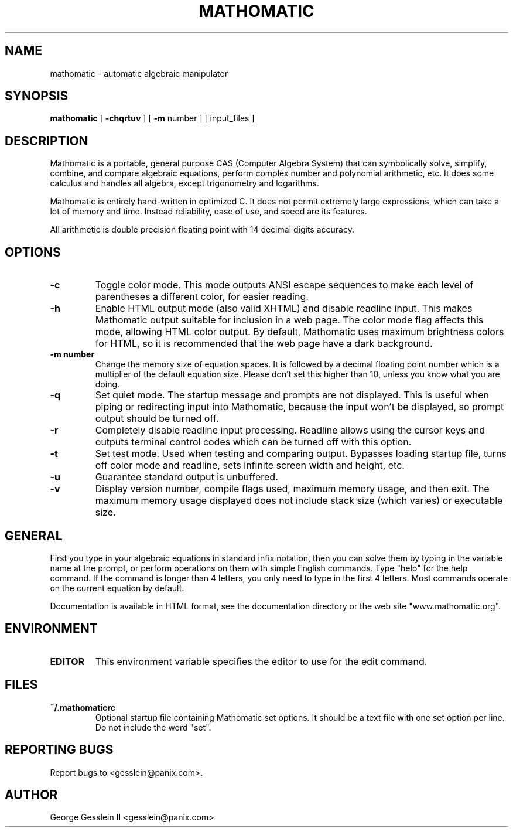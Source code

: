 .TH MATHOMATIC 1

.SH NAME
mathomatic \- automatic algebraic manipulator

.SH SYNOPSIS
.B mathomatic
[
.B -chqrtuv
] [
.B -m
number
] [
input_files
]

.SH DESCRIPTION
Mathomatic is a portable, general purpose CAS (Computer Algebra System)
that can symbolically solve, simplify, combine, and compare algebraic equations,
perform complex number and polynomial arithmetic, etc.
It does some calculus and handles all algebra, except trigonometry and logarithms.

Mathomatic is entirely hand-written in optimized C.
It does not permit extremely large expressions, which can take a lot
of memory and time.
Instead reliability, ease of use, and speed are its features.

All arithmetic is double precision floating point
with 14 decimal digits accuracy.

.SH OPTIONS
.TP
.B \-c
Toggle color mode.
This mode outputs ANSI escape sequences to make each level of
parentheses a different color, for easier reading.

.TP
.B \-h
Enable HTML output mode (also valid XHTML) and disable readline input.
This makes Mathomatic output suitable for inclusion in a web page.
The color mode flag affects this mode, allowing HTML color output.
By default, Mathomatic uses maximum brightness colors for HTML,
so it is recommended that the web page have a dark background.

.TP
.B \-m number
Change the memory size of equation spaces.
It is followed by a decimal floating point number which is a multiplier
of the default equation size.
Please don't set this higher than 10, unless you know what you are doing.

.TP
.B \-q
Set quiet mode.
The startup message and prompts are not displayed.
This is useful when piping or redirecting input into Mathomatic,
because the input won't be displayed,
so prompt output should be turned off.

.TP
.B \-r
Completely disable readline input processing.
Readline allows using the cursor keys and outputs terminal control codes
which can be turned off with this option.

.TP
.B \-t
Set test mode.
Used when testing and comparing output.
Bypasses loading startup file, turns off color mode and readline,
sets infinite screen width and height, etc.

.TP
.B \-u
Guarantee standard output is unbuffered.

.TP
.B \-v
Display version number, compile flags used, maximum memory usage, and then exit.
The maximum memory usage displayed does not include stack size (which varies) or executable size.

.SH GENERAL
First you type in your algebraic equations in standard infix notation,
then you can solve them by typing in the variable name at the prompt, or
perform operations on them with simple English commands.
Type "help" for the help command.
If the command is longer than 4 letters, you only need
to type in the first 4 letters.
Most commands operate on the current equation by default.

Documentation is available in HTML format,
see the documentation directory or the web site "www.mathomatic.org".

.SH ENVIRONMENT
.TP
.B EDITOR
This environment variable specifies the editor to use for the edit command.

.SH FILES
.TP
.B ~/.mathomaticrc
Optional startup file containing Mathomatic set options.
It should be a text file with one set option per line.
Do not include the word "set".

.SH REPORTING BUGS
Report bugs to <gesslein@panix.com>.

.SH AUTHOR
George Gesslein II <gesslein@panix.com>
